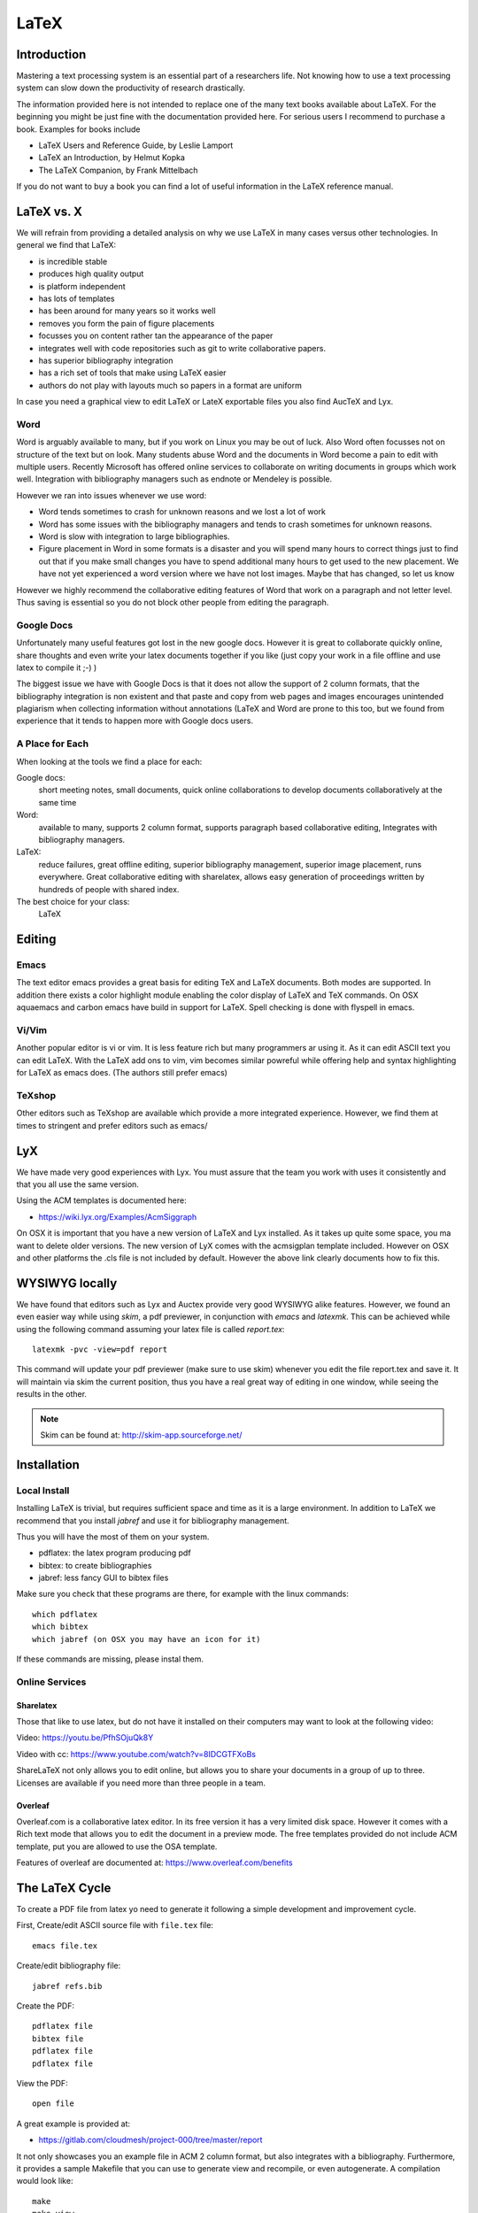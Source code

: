 LaTeX
=====

Introduction
------------

Mastering a text processing system is an essential part of a researchers
life. Not knowing how to use a text processing system can slow down the
productivity of research drastically.

The information provided here is not intended to replace one of the many
text books available about LaTeX. For the beginning you might be just
fine with the documentation provided here. For serious users I recommend
to purchase a book. Examples for books include

-  LaTeX Users and Reference Guide, by Leslie Lamport
-  LaTeX an Introduction, by Helmut Kopka
-  The LaTeX Companion, by Frank Mittelbach

If you do not want to buy a book you can find a lot of useful
information in the LaTeX reference manual.

LaTeX vs. X
-----------

We will refrain from providing a detailed analysis on why we use LaTeX
in many cases versus other technologies. In general we find that LaTeX:

* is incredible stable
* produces high quality output
* is platform independent
* has lots of templates
* has been around for many years so it works well
* removes you form the pain of figure placements
* focusses you on content rather tan the appearance of the paper
* integrates well with code repositories such as git to write
  collaborative papers.
* has superior bibliography integration
* has a rich set of tools that make using LaTeX easier
* authors do not play with layouts much so papers in a format are uniform

In case you need a graphical view to edit LaTeX or LateX exportable
files you also find AucTeX and Lyx.

Word
^^^^

Word is arguably available to many, but if you work on Linux you may
be out of luck. Also Word often focusses not on structure of the text
but on look. Many students abuse Word and the documents in Word become
a pain to edit with multiple users. Recently Microsoft has offered
online services to collaborate on writing documents in groups which
work well. Integration with bibliography managers such as endnote or
Mendeley is possible.

However we ran into issues whenever we use word:

* Word tends sometimes to crash for unknown reasons and we lost a lot
  of work
* Word has some issues with the bibliography managers and tends to
  crash sometimes for unknown reasons.
* Word is slow with integration to large bibliographies.
* Figure placement in Word in some formats is a disaster and you will
  spend many hours to correct things just to find out that if you make
  small changes you have to spend additional many hours to get used
  to the new placement. We have not yet experienced a word version
  where we have not lost images. Maybe that has changed, so let us
  know

However we highly recommend the collaborative editing features of Word
that work on a paragraph and not letter level. Thus saving is
essential so you do not block other people from editing the paragraph.

Google Docs
^^^^^^^^^^^

Unfortunately many useful features got lost in the new google
docs. However it is great to collaborate quickly online, share
thoughts and even write your latex documents together if you like
(just copy your work in a file offline and use latex to compile it ;-)
)

The biggest issue we have with Google Docs is that it does not allow
the support of 2 column formats, that the bibliography integration is
non existent and that paste and copy from web pages and images
encourages unintended plagiarism when collecting information without
annotations (LaTeX and Word are prone to this too, but we found from
experience that it tends to happen more with Google docs users.

A Place for Each
^^^^^^^^^^^^^^^^

When looking at the tools we find a place for each:

Google docs:
   short meeting notes, small documents, quick online collaborations
   to develop documents collaboratively at the same time

Word:
   available to many, supports 2 column format, supports paragraph
   based collaborative editing, Integrates with bibliography managers.

LaTeX:
   reduce failures, great offline editing, superior bibliography
   management, superior image placement, runs everywhere. Great
   collaborative editing with sharelatex, allows easy generation of
   proceedings written by hundreds of people with shared index.

The best choice for your class:
   LaTeX

Editing
-------

Emacs
^^^^^

The text editor emacs provides a great basis for editing TeX and LaTeX
documents. Both modes are supported. In addition there exists a color
highlight module enabling the color display of LaTeX and TeX commands.
On OSX aquaemacs and carbon emacs have build in support for LaTeX. Spell
checking is done with flyspell in emacs.

Vi/Vim
^^^^^^

Another popular editor is vi or vim. It is less feature rich but many
programmers ar using it. As it can edit ASCII text you can edit LaTeX.
With the LaTeX add ons to vim, vim becomes similar powreful while
offering help and syntax highlighting for LaTeX as emacs does. (The
authors still prefer emacs)


TeXshop
^^^^^^^

Other editors such as TeXshop are available which provide a more
integrated experience. However, we find them at times to stringent and
prefer editors such as emacs/


LyX
----------------------------

We have made very good experiences with Lyx. You must assure that the
team you work with uses it consistently and that you all use the same version.

Using the ACM templates is documented here:

* https://wiki.lyx.org/Examples/AcmSiggraph

On OSX it is important that you have a new version of LaTeX and Lyx
installed. As it takes up quite some space, you ma want to delete
older versions. The new version of LyX comes with the acmsigplan
template included. However on OSX and other platforms the .cls file is
not included by default. However the above link clearly documents how
to fix this.

WYSIWYG locally
----------------------------

We have found that editors such as Lyx and Auctex provide very good
WYSIWYG alike features. However, we found an even easier way while
using `skim`, a pdf previewer, in conjunction with `emacs` and
`latexmk`. This can be achieved while using the following command
assuming your latex file is called `report.tex`::


  latexmk -pvc -view=pdf report

This command will update your pdf previewer (make sure to use skim)
whenever you edit the file report.tex and save it. It will maintain
via skim the current position, thus you have a real great way of
editing in one window, while seeing the results in the other.

.. note::
   Skim can be found at: http://skim-app.sourceforge.net/

Installation
-----------

Local Install
^^^^^^^^^^^^^

Installing LaTeX is trivial, but requires sufficient space and time as
it is a large environment. In addition to LaTeX we recommend that you
install `jabref` and use it for bibliography management.

Thus you will have the most of them on your system.

-  pdflatex: the latex program producing pdf
-  bibtex: to create bibliographies
-  jabref: less fancy GUI to bibtex files

Make sure you check that these programs are there, for example with
the linux commands::

   which pdflatex
   which bibtex
   which jabref (on OSX you may have an icon for it)

If these commands are missing, please instal them.

Online Services
^^^^^^^^^^^^^^^

Sharelatex
~~~~~~~~~~

Those that like to use latex, but do not have it installed on their
computers may want to look at the following video:

Video: https://youtu.be/PfhSOjuQk8Y

Video with cc: https://www.youtube.com/watch?v=8IDCGTFXoBs

ShareLaTeX not only allows you to edit online, but allows you to share
your documents in a group of up to three. Licenses are available if
you need more than three people in a team.

Overleaf
~~~~~~~~

Overleaf.com is a collaborative latex editor. In its free version it
has a very limited disk space. However it comes with a Rich text mode
that allows you to edit the document in a preview mode. The free templates
provided do not include ACM template, put you are allowed to use the
OSA template.

Features of overleaf are documented at: https://www.overleaf.com/benefits



The LaTeX Cycle
---------------

To create a PDF file from latex yo need to generate it following a
simple development and improvement cycle.

First, Create/edit ASCII source file with ``file.tex`` file:

::

    emacs file.tex

Create/edit bibliography file:

::

    jabref refs.bib

Create the PDF:

::

    pdflatex file
    bibtex file
    pdflatex file
    pdflatex file

View the PDF:

::

    open file

A great example is provided at:

* https://gitlab.com/cloudmesh/project-000/tree/master/report

It not only showcases you an example file in ACM 2 column format, but
also integrates with a bibliography. Furthermore, it provides a
sample Makefile that you can use to generate view and recompile, or
even autogenerate. A compilation would look like::

  make
  make view

If however you want to do things on change in the tex file you can do
this automatically simply with::

  make watch

.. note:: for make watch its best to use skim as pdf previewer



Generating Images
-----------------

To produce high quality images the programs PowerPoint and omnigraffle
on OSX are recommended. When using powerpoint please keep the image
ratio to 4x3 as they produce nice size graphics which you also can use in
your presentations. When using other rations they may not fit in
presentations and thus you may increase unnecessarily your work. We do
not recommend vizio as it is not universally available and produces
images that in case you have to present them in a slide presentation
does not easily reformat if you do not use 4x3 aspect ratio.

Naturally graphics should be provided in SVG or PDF format so they can
scale well when we look at the final PDF. Including PNG, gif, or jpeg
files often do not result in the necessary resolution or the files
become real big. For this reason we for example can also not recommend
tools such as tablaeu as they do not provide proper exports to high
quality publication formats. For interactive display such tool may be
good, but for publications it produces inferior formatted images.

.. _bibligraphies_:

Bibliographies
--------------

LaTeX integrates very well with bibtex. There are several preformatted
styles available. It includes also styles for ACM and IEEE
bibliographies. For the ACM style we recommend that you replace
abbrv.bst with abbrvurl.bst, add hyperref to your usepackages so you
can also display urls in your citations:

::

    \bibliographystyle{IEEEtran}
    \bibliography{references.bib}

Than you have to run latex and bibtex in the following order:

::

    latex  file
    bibtex file
    latex  file
    latex  file

or simply call `make` from our `makefile`.

The reason for the multiple execution of the latex program is to update
all cross-references correctly. In case you are not interested in
updating the library every time in the writing progress just postpone it
till the end. Missing citations are viewed as [?].

Two programs stand out when managing bibliographies: emacs and jabref:

*  http://www.jabref.org/

Other programs such as mendeley, Zotero, and even endnote integrate
with bibtex. However their support is limited, so we recommend that
you just use jabref. Furthermore its free and runs on all platforms.


jabref
^^^^^^^^^^^^^^^^^^^^^^^^^^^^^^^^^^^^^^^^^^^^^^^^^^^^^^^^^^^^^^^^^^^^^^

Jabref is a very simple to use bibliography manager for LaTeX and
other systems. It cand create a multitude of bibliography file formats
and allows upload in other online bibliography managers.

Video: https://youtu.be/cMtYOHCHZ3k

Video with cc: https://www.youtube.com/watch?v=QVbifcLgMic


jabref and MSWord
^^^^^^^^^^^^^^^^^

Accordung to others it is possible to integrate jabref
references directly into MSWord. This has been conducted so far
however only on a Windows computer.

.. note::

   We have not tried this ourselves, but give it as a potential
   option.

Here are the steps the need to be done:


1. Create the Jabref bibliography just like in presented in the Jabref video
2. After finishing adding your sources in Jabref, click `File -> export`
3. Name your bibliography and choose MS Office 2007(*.xml) as the file
   format. Remember the location of where you saved your file.
4. Open up your word document.  If you are using the ACM template, go
   ahead and remove the template references listed under
   `Section 7. References`
5. In the MS Word ribbon choose 'References'
6. Choose 'Manage Sources'
7. Click 'Browse' and locate/select your Jabref xml file
8. You should now see your references appear in the left side window.
   Select the references you want to add to your document and click
   the 'copy' button to move them from the left side window to the
   right window.
9. Click the 'Close' button
10. In the MS Word Ribbon, select 'Bibliography' under the References
    tab
11. Click 'Insert Bibliography' and your references should appear in
    the document
12. Ensure references are of Style: IEEE.  Styles are located in the
    References tab under 'Manage Sources'

As you can see there is significant effort involve, so we do recommend you
use LaTeX as you can focus there on content rather than dealing with
complex layout decisions. This is especially true, if your papers has
figures or tables, or you need to add references.

Other Reference Managers
^^^^^^^^^^^^^^^^^^^^^^^^

Please note that you should first decide which reference manager you
like to use. In case you for example install zotero and mendeley, that
may not work with word or other programs.


Endnote
~~~~~~~~

Endnote os a reference manager that works with Windows. Many people
use endnote. However, in the past endnote has lead to complications
when dealing with collaborative management of references. Its price is
considerable. We have lost many hours of work because endnote being in
some cases instable. As student you may be able to use endnote for
free at Indiana University.

* http://endnote.com/


Mendeley
~~~~~~~~~

Mendeley is a free reference manager compatible with Windows Word 2013,
Mac Word 2011, LibreOffice, BibTeX. Videos on how to use it are
available at:

* https://community.mendeley.com/guides/videos

Installation instructions are available at

https://www.mendeley.com/features/reference-manager/

When dealing with large databases we found Mendeleys integration into
word slow.

Zotero
~~~~~~

Zotero is a free tool to help you collect, organize, cite, and share
your research sources.  Documentation is available at

* https://www.zotero.org/support/

The download link is available from

* https://www.zotero.org/

We have limited experience with zotero


Slides
----------------------

Slides are best produced with the seminar package:

::

    \documentclass{seminar}

    \begin{slide}

        Hello World on slide 1

    \end{slide}

    The text between slides is ignored

    \begin{slide}

        Hello World on slide 2

    \end{slide}

However, in case you need to have a slide presentation we recommend
you use ppt. Just paste and copy content from your PDF or your LaTeX
source file into the ppt.


.. _sharelatex:




Links
-----

-  The `LaTeX Reference
   Manual <http://texdoc.net/texmf-dist/doc/latex/latex2e-help-texinfo/latex2e.pdf>`__
   provides a good introduction to Latex.

LaTeX is available on all modern computer systems. A very good
installation for OSX is available at:

-  https://tug.org/mactex/

However, if you have older versions on your systems you may have to
first completely uninstall them.

Tips
----

Including figures over two columns:

* http://tex.stackexchange.com/questions/30985/displaying-a-wide-figure-in-a-two-column-document

* positioning figures with \textwidth and \columnwidth
  https://www.sharelatex.com/learn/Positioning_images_and_tables

* An organization as author. Assume the author is National Institute
  of Health and want  to have the author show up, please do::

    key= {National Institute of Health},
    author= {{National Institute of Health}},

  Please note the {{ }}

* words containing 'fi' or 'ffi' showing blank places like below after recompiling it:
  find as  nd efficiency as e   ciency

  You copied from word or PDF ff which is actually not an ff, but a
  condensed character, change it to ff and ffi, you may find other
  such examples such as any non ASCII character. A degree is for
  example another common issue in data science.

* do not use | & and other latex characters in bibtex references,
  instead use , and the word and

* If you need to use _ it is \_ but if you use urls leave them as is

* We do recommend that you use sharelatex and jabref for writing
  papers. This is the easiest solution and beats in many cases MSWord
  as you can focus on writing and not on formatting.
